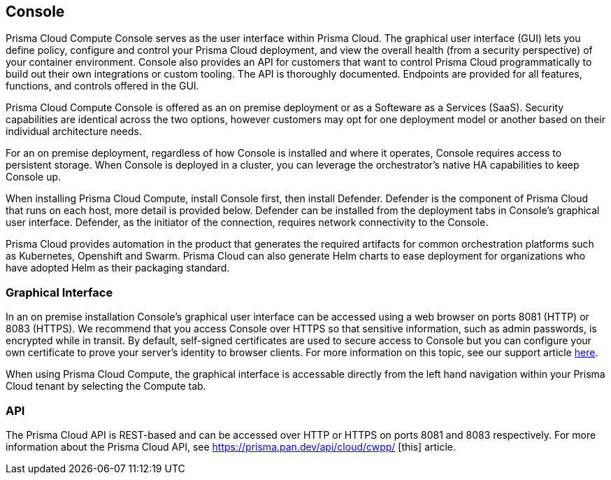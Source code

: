 == Console

Prisma Cloud Compute Console serves as the user interface within Prisma Cloud. The
graphical user interface (GUI) lets you define policy, configure and
control your Prisma Cloud deployment, and view the overall health (from a
security perspective) of your container environment. Console also
provides an API for customers that want to control Prisma Cloud
programmatically to build out their own integrations or custom tooling.
The API is thoroughly documented. Endpoints are provided for all
features, functions, and controls offered in the GUI.

Prisma Cloud Compute Console is offered as an on premise deployment or as a Softeware as a Services (SaaS).   Security capabilities are identical across the two options, however customers may opt for one deployment model or another based on their individual architecture needs.

For an on premise deployment, regardless of how Console is installed and where it operates, Console requires access to persistent storage.
When Console is deployed in a cluster, you can leverage the orchestrator's native HA capabilities to keep Console up.

When installing Prisma Cloud Compute, install Console first, then install Defender.
Defender is the component of Prisma Cloud that runs on each host, more
detail is provided below. Defender can be installed from the deployment
tabs in Console's graphical user interface. Defender, as the initiator
of the connection, requires network connectivity to the Console.

Prisma Cloud provides automation in the product that generates the required
artifacts for common orchestration platforms such as Kubernetes,
Openshift and Swarm. Prisma Cloud can also generate Helm charts to ease
deployment for organizations who have adopted Helm as their packaging
standard.


=== Graphical Interface

In an on premise installation Console's graphical user interface can be accessed using a web
browser on ports 8081 (HTTP) or 8083 (HTTPS). We recommend that you access
Console over HTTPS so that sensitive information, such as admin
passwords, is encrypted while in transit. By default, self-signed
certificates are used to secure access to Console but you can configure
your own certificate to prove your server's identity to browser clients.
For more information on this topic, see our support article
https://docs.paloaltonetworks.com/prisma/prisma-cloud/prisma-cloud-admin-guide-compute/access_control/use_custom_certs_for_auth.html[here].

When using Prisma Cloud Compute, the graphical interface is accessable directly from the left hand navigation within your Prisma Cloud tenant by selecting the Compute tab.


=== API

The Prisma Cloud API is REST-based and can be accessed over HTTP or HTTPS
on ports 8081 and 8083 respectively. For more information about the
Prisma Cloud API, see https://prisma.pan.dev/api/cloud/cwpp/ [this] article.
